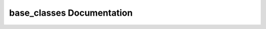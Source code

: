 base_classes Documentation
============================

.. autosummary::
   :toctree: _autosummary
   :recursive:

   ~embrs.base_classes.agent_base
   ~embrs.base_classes.control_base
   ~embrs.base_classes.base_fire